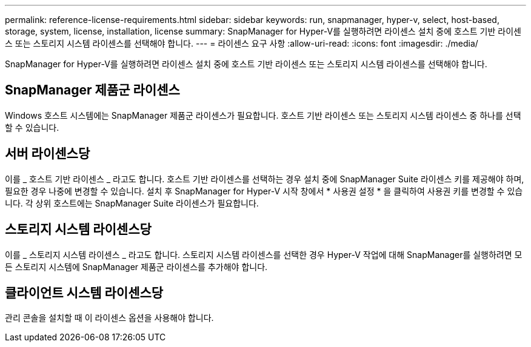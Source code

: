 ---
permalink: reference-license-requirements.html 
sidebar: sidebar 
keywords: run, snapmanager, hyper-v, select, host-based, storage, system, license, installation, license 
summary: SnapManager for Hyper-V를 실행하려면 라이센스 설치 중에 호스트 기반 라이센스 또는 스토리지 시스템 라이센스를 선택해야 합니다. 
---
= 라이센스 요구 사항
:allow-uri-read: 
:icons: font
:imagesdir: ./media/


[role="lead"]
SnapManager for Hyper-V를 실행하려면 라이센스 설치 중에 호스트 기반 라이센스 또는 스토리지 시스템 라이센스를 선택해야 합니다.



== SnapManager 제품군 라이센스

Windows 호스트 시스템에는 SnapManager 제품군 라이센스가 필요합니다. 호스트 기반 라이센스 또는 스토리지 시스템 라이센스 중 하나를 선택할 수 있습니다.



== 서버 라이센스당

이를 _ 호스트 기반 라이센스 _ 라고도 합니다. 호스트 기반 라이센스를 선택하는 경우 설치 중에 SnapManager Suite 라이센스 키를 제공해야 하며, 필요한 경우 나중에 변경할 수 있습니다. 설치 후 SnapManager for Hyper-V 시작 창에서 * 사용권 설정 * 을 클릭하여 사용권 키를 변경할 수 있습니다. 각 상위 호스트에는 SnapManager Suite 라이센스가 필요합니다.



== 스토리지 시스템 라이센스당

이를 _ 스토리지 시스템 라이센스 _ 라고도 합니다. 스토리지 시스템 라이센스를 선택한 경우 Hyper-V 작업에 대해 SnapManager를 실행하려면 모든 스토리지 시스템에 SnapManager 제품군 라이센스를 추가해야 합니다.



== 클라이언트 시스템 라이센스당

관리 콘솔을 설치할 때 이 라이센스 옵션을 사용해야 합니다.
